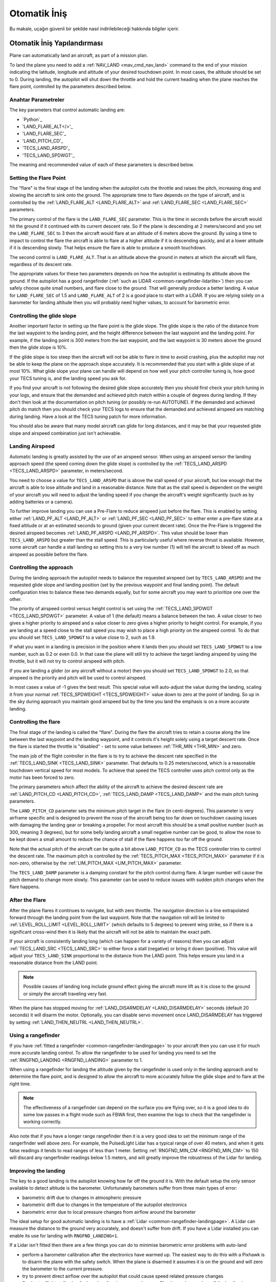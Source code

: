 =================
Otomatik İniş
=================

Bu makale, uçağın güvenli bir şekilde nasıl indirilebileceği hakkında bilgiler içerir.

Otomatik İniş Yapılandırması
=================================

Plane can automatically land an aircraft, as part of a mission plan.

To land the plane you need to add a :ref:`NAV_LAND <mav_cmd_nav_land>` command to the end of your mission indicating the latitude, longitude and altitude of your desired touchdown point. 
In most cases, the altitude should be set to 0. 
During landing, the autopilot will shut down the throttle and hold the current heading when the plane reaches the flare point, controlled by the parameters described below.


Anahtar Parametreler
--------------

The key parameters that control automatic landing are:

-  `Python`_
-  'LAND_FLARE_ALT</>'_
-  'LAND_FLARE_SEC'_
-  'LAND_PITCH_CD'_
-  'TECS_LAND_ARSPD'_
-  'TECS_LAND_SPDWGT'_

The meaning and recommended value of each of these parameters is
described below.

Setting the Flare Point
-----------------------

The "flare" is the final stage of the landing when the autopilot cuts the throttle and raises the pitch, increasing drag and slowing the aircraft to sink onto the ground. 
The appropriate time to flare depends on the type of aircraft, and is controlled by the :ref:`LAND_FLARE_ALT <LAND_FLARE_ALT>` and :ref:`LAND_FLARE_SEC <LAND_FLARE_SEC>` parameters.

The primary control of the flare is the ``LAND_FLARE_SEC`` parameter.
This is the time in seconds before the aircraft would hit the ground if it continued with its current descent rate. 
So if the plane is descending at 2 meters/second and you set the ``LAND_FLARE_SEC`` to 3 then the aircraft would flare at an altitude of 6 meters above the ground. 
By using a time to impact to control the flare the aircraft is able to flare at a higher altitude if it is descending quickly, and at a lower altitude if it is descending slowly. That helps ensure the flare is able to produce a smooth touchdown.

The second control is ``LAND_FLARE_ALT``. 
That is an altitude above the ground in meters at which the aircraft will flare, regardless of its descent rate.

The appropriate values for these two parameters depends on how the autopilot is estimating its altitude above the ground. 
If the autopilot has a good rangefinder (:ref:`such as LIDAR <common-rangefinder-lidarlite>`) then you can safely choose quite small numbers, and flare close to the ground. 
That will generally produce a better landing. 
A value for ``LAND_FLARE_SEC`` of 1.5 and ``LAND_FLARE_ALT`` of 2 is a good place to start with a LiDAR. 
If you are relying solely on a barometer for landing altitude then you will probably need higher values, to account for barometric error.

Controlling the glide slope
---------------------------

Another important factor in setting up the flare point is the glide slope. 
The glide slope is the ratio of the distance from the last waypoint to the landing point, and the height difference between the last waypoint and the landing point. 
For example, if the landing point is 300 meters from the last waypoint, and the last waypoint is 30 meters above the ground then the glide slope is 10%.

If the glide slope is too steep then the aircraft will not be able to flare in time to avoid crashing, plus the autopilot may not be able to keep the plane on the approach slope accurately. 
It is recommended that you start with a glide slope of at most 10%. 
What glide slope your plane can handle will depend on how well your pitch controller tuning is, how good your TECS tuning is, and the landing speed you ask for.

If you find your aircraft is not following the desired glide slope
accurately then you should first check your pitch tuning in your logs,
and ensure that the demanded and achieved pitch match within a couple of
degrees during landing. If they don't then look at the documentation on
pitch tuning (or possibly re-run AUTOTUNE). If the demanded and achieved
pitch do match then you should check your TECS logs to ensure that the
demanded and achieved airspeed are matching during landing. Have a look
at the TECS tuning patch for more information.

You should also be aware that many model aircraft can glide for long
distances, and it may be that your requested glide slope and airspeed
combination just isn't achievable.

Landing Airspeed
----------------

Automatic landing is greatly assisted by the use of an airspeed sensor.
When using an airspeed sensor the landing approach speed (the speed
coming down the glide slope) is controlled by the
:ref:`TECS_LAND_ARSPD <TECS_LAND_ARSPD>`
parameter, in meters/second.

You need to choose a value for ``TECS_LAND_ARSPD`` that is above the
stall speed of your aircraft, but low enough that the aircraft is able
to lose altitude and land in a reasonable distance. Note that as the
stall speed is dependent on the weight of your aircraft you will need to
adjust the landing speed if you change the aircraft's weight
significantly (such as by adding batteries or a camera).

To further improve landing you can use a Pre-Flare to reduce airspeed
just before the flare. This is enabled by setting either
:ref:`LAND_PF_ALT <LAND_PF_ALT>` or :ref:`LAND_PF_SEC <LAND_PF_SEC>`
to either enter a pre-flare state at a fixed altitude or at an estimated
seconds to ground (given your current decent rate). Once the Pre-Flare
is triggered the desired airspeed becomes :ref:`LAND_PF_ARSPD <LAND_PF_ARSPD>`.
This value should be lower than ``TECS_LAND_ARSPD`` but greater than the
stall speed. This is particularly useful where reverse thrust is
available. However, some aircraft can handle a stall landing so setting
this to a very low number (1) will tell the aircraft to bleed off as
much airspeed as possible before the flare.

Controlling the approach
------------------------

During the landing approach the autopilot needs to balance the requested
airspeed (set by ``TECS_LAND_ARSPD``) and the requested glide slope and
landing position (set by the previous waypoint and final landing point).
The default configuration tries to balance these two demands equally,
but for some aircraft you may want to prioritize one over the other.

The priority of airspeed control versus height control is set using the
:ref:`TECS_LAND_SPDWGT <TECS_LAND_SPDWGT>`
parameter. A value of 1 (the default) means a balance between the two. A
value closer to two gives a higher priority to airspeed and a value
closer to zero gives a higher priority to height control. For example,
if you are landing at a speed close to the stall speed you may wish to
place a high priority on the airspeed control. To do that you should set
``TECS_LAND_SPDWGT`` to a value close to 2, such as 1.9.

If what you want in a landing is precision in the position where it
lands then you should set ``TECS_LAND_SPDWGT`` to a low number, such as
0.2 or even 0.0. In that case the plane will still try to achieve the
target landing airspeed by using the throttle, but it will not try to
control airspeed with pitch.

If you are landing a glider (or any aircraft without a motor) then you
should set ``TECS_LAND_SPDWGT`` to 2.0, so that airspeed is the priority
and pitch will be used to control airspeed.

In most cases a value of -1 gives the best result. This special value
will auto-adjust the value during the landing, scaling it from your
normal :ref:`TECS_SPDWEIGHT <TECS_SPDWEIGHT>`
value down to zero at the point of landing. So up in the sky during
approach you maintain good airspeed but by the time you land the
emphasis is on a more accurate landing.

.. _automatic-landing_controlling_the_flare:

Controlling the flare
---------------------

The final stage of the landing is called the "flare". During the flare
the aircraft tries to retain a course along the line between the last
waypoint and the landing waypoint, and it controls it's height solely
using a target descent rate. Once the flare is started the throttle is
"disabled" - set to some value between :ref:`THR_MIN <THR_MIN>` and
zero.

The main job of the flight controller in the flare is to try to achieve
the descent rate specified in the
:ref:`TECS_LAND_SINK <TECS_LAND_SINK>` parameter. That defaults to 0.25 meters/second, which is a reasonable
touchdown vertical speed for most models. To achieve that speed the TECS
controller uses pitch control only as the motor has been forced to zero.

The primary parameters which affect the ability of the aircraft to
achieve the desired descent rate are
:ref:`LAND_PITCH_CD <LAND_PITCH_CD>`, 
:ref:`TECS_LAND_DAMP <TECS_LAND_DAMP>`
and the main pitch tuning parameters.

The ``LAND_PITCH_CD`` parameter sets the minimum pitch target in the
flare (in centi-degrees). This parameter is very airframe specific and
is designed to prevent the nose of the aircraft being too far down on
touchdown causing issues with damaging the landing gear or breaking a
propeller.  For most aircraft this should be a small positive number
(such as 300, meaning 3 degrees), but for some belly landing aircraft a
small negative number can be good, to allow the nose to be kept down a
small amount to reduce the chance of stall if the flare happens too far
off the ground.

Note that the actual pitch of the aircraft can be quite a bit above
``LAND_PITCH_CD`` as the TECS controller tries to control the descent
rate. The maximum pitch is controlled by the
:ref:`TECS_PITCH_MAX <TECS_PITCH_MAX>`
parameter if it is non-zero, otherwise by the
:ref:`LIM_PITCH_MAX <LIM_PITCH_MAX>` parameter.

The ``TECS_LAND_DAMP`` parameter is a damping constant for the pitch
control during flare. A larger number will cause the pitch demand to change
more slowly. This parameter can be used to reduce issues with sudden
pitch changes when the flare happens.

After the Flare
---------------

After the plane flares it continues to navigate, but with zero throttle.
The navigation direction is a line extrapolated forward through the
landing point from the last waypoint. Note that the navigation roll will
be limited to
:ref:`LEVEL_ROLL_LIMIT <LEVEL_ROLL_LIMIT>`
(which defaults to 5 degrees) to prevent wing strike, so if there is a
significant cross-wind then it is likely that the aircraft will not be
able to maintain the exact path.

If your aircraft is consistently landing long (which can happen for a
variety of reasons) then you can adjust
:ref:`TECS_LAND_SRC <TECS_LAND_SRC>` to
either force a stall (negative) or bring it down (positive). This value
will adjust your ``TECS_LAND_SINK`` proportional to the distance from
the LAND point. This helps ensure you land in a reasonable distance from
the LAND point.

.. note::

   Possible causes of landing long include ground effect giving the
   aircraft more lift as it is close to the ground or simply the aircraft
   traveling very fast.

When the plane has stopped moving for
:ref:`LAND_DISARMDELAY <LAND_DISARMDELAY>`
seconds (default 20 seconds) it will disarm the motor. Optionally, you
can disable servo movement once LAND_DISARMDELAY has triggered by
setting :ref:`LAND_THEN_NEUTRL <LAND_THEN_NEUTRL>`.

Using a rangefinder
-------------------

If you have :ref:`fitted a rangefinder <common-rangefinder-landingpage>`
to your aircraft then you can use it for much more accurate landing
control. To allow the rangefinder to be used for landing you need to set
the :ref:`RNGFND_LANDING <RNGFND_LANDING>` parameter to 1.

When using a rangefinder for landing the altitude given by the
rangefinder is used only in the landing approach and to determine the
flare point, and is designed to allow the aircraft to more accurately
follow the glide slope and to flare at the right time.

.. note::

   The effectiveness of a rangefinder can depend on the surface you
   are flying over, so it is a good idea to do some low passes in a flight
   mode such as FBWA first, then examine the logs to check that the
   rangefinder is working correctly.

Also note that if you have a longer range rangefinder then it is a very
good idea to set the minimum range of the rangerfinder well above zero.
For example, the PulsedLight Lidar has a typical range of over 40
meters, and when it gets false readings it tends to read ranges of less
than 1 meter. Setting :ref:`RNGFND_MIN_CM <RNGFND_MIN_CM>`
to 150 will discard any rangerfinder readings below 1.5 meters, and will
greatly improve the robustness of the Lidar for landing.

Improving the landing
---------------------

The key to a good landing is the autopilot knowing how far off the
ground it is. With the default setup the only sensor available to detect
altitude is the barometer. Unfortunately barometers suffer from three
main types of error:

-  barometric drift due to changes in atmospheric pressure
-  barometric drift due to changes in the temperature of the autopilot
   electronics
-  barometric error due to local pressure changes from airflow around
   the barometer

The ideal setup for good automatic landing is to have a
:ref:`Lidar <common-rangefinder-landingpage>`. A Lidar can measure
the distance to the ground very accurately, and doesn't suffer from
drift. If you have a Lidar installed you can enable its use for landing
with ``RNGFND_LANDING=1``.

If a Lidar isn't fitted then there are a few things you can do to
minimise barometric error problems with auto-land

-  perform a barometer calibration after the electronics have warmed up.
   The easiest way to do this with a Pixhawk is to disarm the plane with
   the safety switch. When the plane is disarmed it assumes it is on the
   ground and will zero the barometer to the current pressure.
-  try to prevent direct airflow over the autopilot that could cause
   speed related pressure changes
-  fly shorter flights, allowing for less time for airpressure changes.
   Check your logs and see if the landing is happening at zero altitude
   consistently

With planes that belly land it can also work well to setup the landing
with a shallow pitch (in ``LAND_PITCH_CD``) and set a slightly higher
altitude to flare at. That will only work if your stall speed is low
enough that gliding for a while will work reliably.

Using DO_LAND_START
===================

Sometimes it is useful to trigger an automatic landing as part of an RTL
(return to launch). To do this you need to do two things:

-  add a :ref:`DO_LAND_START <mav_cmd_do_land_start>`
   mission item to your mission, just before the start of your landing
   sequence
-  set the :ref:`RTL_AUTOLAND <RTL_AUTOLAND>`
   parameter to 1 or 2

The way it works is that when the plane enters an RTL it checks to see
if the parameter RTL_AUTOLAND is set to 1 or 2. If it is then the
current mission is searched for a mission item of type DO_LAND_START.
If one is found then the plane will automatically enter AUTO mode and
land, starting at the part of the mission just after the
``DO_LAND_START`` marker.

The exact behaviour depends on the ``RTL_AUTOLAND`` value:

-  If ``RTL_AUTOLAND=1`` then the plane will first RTL as normal, then
   when it starts circling the return point (home or a rally point) it
   will then switch to the AUTO mission after the ``DO_LAND_START`` and
   land
-  If ``RTL_AUTOLAND=2`` then the plane will bypass the RTL completely
   and go straight to the landing sequence.

You can optionally include more than one ``DO_LAND_START`` mission item
in your mission. If that is done then the latitude/longitude of the
``DO_LAND_START`` mission items is used to choose which landing sequence
to use. The ``DO_LAND_START`` closest to the current location is used.
This can be useful if you have multiple landing sequences for different
wind conditions or different areas.

How to abort an auto-landing
============================
A landing-abort mechanism is provided to allow you to abort a landing sequence in a safe, controlled, and expected way. Custom abort behaviour can be pre-programmed as part of the mission or you can use the default abort mechanism. To enable this feature set param LAND_ABORT_THR=1.
 
There are three steps to this feature:

1. :ref:`Trigger an abort <trigger_an_abort>`
#. :ref:`The behavior during the abort <behavior_during_the_abort>`
#. :ref:`The mission state after the abort completes <mission_state_after_an_aborted_landing_completes>`

.. note::

   This section describes the abort behavior introduced in Plane
   3.4.

.. _trigger_an_abort:

Step 1) Abort land triggers
---------------------------
The are three ways to trigger an auto-landing abort. All of them will only work while in AUTO mode and currently executing a ``LAND`` waypoint mission item:

-  *Send the ``MAV_CMD_DO_GO_AROUND`` command using a GCS.* Mission Planner has a button labeled "Abort Landing" on the FlightData Actions tab.
-  *RC input Throttle > 90%*. This will trigger an abort while staying in AUTO mode. The throttle only needs to be high briefly to trigger it. Don't forget to lower it!
-  *Mode change*. For human piloted landing abort you can switch out of AUTO mode into, for example MANUAL/STABILIZE/FBWA, and navigate the aircraft safely however you'd like. Using this method will skip abort behavior step 2 because it is being done manually. When switching back to AUTO the mission will resume as described in step 3 below.

.. _behavior_during_the_abort:

Step 2) Abort land flight behavior
----------------------------------
The abort behaviour has a default configuration and does not require a pre-planned mission. The default abort behavior is to simulate an auto-takeoff: pitch up at least 10 degrees and set throttle to TKOFF_THR_MAX and hold the heading until it reaches a target altitude of 30m. It is possible to override the pitch and altitude to allow for a customized behavior.

- Pitch minimum. If there was a NAV_TAKEOFF ever executed on this mission then the same pitch will be re-used here.
- Target altitude. If NAV_LAND param1 is >0 then it is used as a target altitude in meters. Else If a NAV_TAKEOFF was ever executed on this mission then the same altitude will be re-used here.
  
This step is skipped if the abort trigger is via mode change because it is assumed the pilot manually took over and flew the aircraft to a safe altitude at the pitch and throttle of their choosing.

.. _mission_state_after_an_aborted_landing_completes:

Step 3) Mission state after an aborted landing completes
--------------------------------------------------------
Once an abort land has completed, by either reaching the target altitude or switching back to AUTO, the mission index will have changed and you will no longer be executing a NAV_LAND command. The mission index will change to be one of these three options and checked for in this order:

- If the NAV_LAND mission item is followed by mission item :ref:`CONTINUE_AND_CHANGE_ALT <mav_cmd_nav_continue_and_change_alt>` with param1 = 0 or 1 then the mission index will increment once to that command and execute it like normal. This can be followed by further post-abort mission planning for any custom planned mission behavior.
- Else If there is a :ref:`DO_LAND_START <mav_cmd_do_land_start>` in the mission then it jumps to that index.
- Else the mission index decrements once to be the index before the NAV_LAND. This will ensure the same landing approach is repeated.


.. _reverse-thrust:

Reverse-Thrust Landing
======================

Some ESC's allow for reverse direction. When using reverse on the propeller it will generate a negative thrust which can be used to reduce your airspeed. 
During a steep landing approach this method can be used to maintain a stable and low airspeed allowing you to land much more softly and precisely. 
To use this feature it is highly recommend to use an airspeed sensor and a rangefinder (see above) for an accurate altitude.

.. note::

   Reverse-thrust landings are available starting from Plane
   v3.5.1.


The below video is an example of a Skywalker X8 performing an auto-landing with a 15 degree slope. The target is the hat on the ground showing it is possible to get repeatable high precision landings where the final position error was dictated by the GPS position error. This particular aircraft has been landed at 20deg and 25deg slopes too. YMMV depending on weight of aircraft and available thrust from motor/propeller. Typically a Skywalker X8 would need a shallow slope such at 6 to 10deg.  

..  youtube:: kdw8vjbttNo
    :width: 100%


Key Parameters
--------------

The key parameters that control reverse thrust landing in addition to the ones :ref:`listed in section 1.1 <automatic-landing_key_parameters>` are:

-  :ref:`LAND_PF_ALT <LAND_PF_ALT>`
-  :ref:`LAND_PF_SEC <LAND_PF_SEC>`
-  :ref:`LAND_PF_ARSPD <LAND_PF_ARSPD>`
-  :ref:`USE_REV_THRUST <USE_REV_THRUST>`
-  :ref:`TECS_APPR_SMAX <TECS_APPR_SMAX>`
-  :ref:`RC3_TRIM <RC3_TRIM>`
-  :ref:`THR_MIN <THR_MIN>`



ESC (Electronic Speed Controller)
---------------------------------

Hardware selection and programming
++++++++++++++++++++++++++++++++++

Most ESCs can operate in forwards and reverse, however that is usually not a stock feature and may need to be reprogrammed to do it. 
Any SimonK and BLHeli compatible ESC can be flashed to support reverse thrust. 

`Here's info about BLHeli compatible ones <https://blhelisuite.wordpress.com/>`__.


Hardware configuration
++++++++++++++++++++++

.. note::

   Remove propeller while configuring ESCs and thrust parameters

Configure your ESC for reverse thrust by changing it's neutral point.
Many ESC require custom firmware to accomplish this. Search Google or your ESC's mfgr for instructions on how to configure your particular ESC.

Set these:

#. Minimum PWM to 1000, mid to 1500, and maximum to 2000.
#. ``THR_MIN`` to a negative value such -100. Next set ``RC3_TRIM`` (or whatever ``RCx`` is mapped to throttle via ``RCMAP_THROTTLE``) to your ESC's mid value.

Determining your max glide slope angle
--------------------------------------

For a steep landing approach, the limitation is how well you can maintain your desired airspeed. 
This is determined by your aircraft's ability to create reverse thrust (motor+prop thrust ability) and its resistance to slowing down (aircraft mass). 
In many cases extreme steepness is unnecessary, but possible. 
With an over-sized motor and lightweight aircraft you can come in as steep as 60 degrees.

To determine your steepest approach angle, set :ref:`TECS_APPR_SMAX <TECS_APPR_SMAX>` very high as to not limit you (e.g. 99). 
Next, plan a mission with a steeper than normal approach (try 15 degrees and go up from there).
Watch your airspeed on the approach - the aircraft should be able to maintain :ref:`TECS_LAND_ARSPD <TECS_LAND_ARSPD>` without exceeding 75% of the available reverse throttle range. 
If not, you're coming in too steep for the negative-thrust-to-mass ratio of your aircraft.

.. tip::

   Keep in mind that whatever value you determine as your maximum may
   not be acceptable in all wind conditions. It is best to be a little
   conservative to maintain repeatability.

Setting up the Pre-Flare
------------------------

With a rangefinder and airspeed sensors installed, at the pre-flare point we will have an accurate airspeed and altitude reading. 
This gives us a good idea of our momentum and stable "initial conditions" to the final flare. 
Set ``LAND_PF_ALT`` (or ``LAND_PF_SEC``) to a fairly high point (for example 10m) and adjust from there. 
Next set ``LAND_PF_ARSPD`` to a value just above your stall speed.

When LAND_PF_ALT is reached the airspeed demand will instantly go from :ref:`TECS_LAND_ARSPD <TECS_LAND_ARSPD>` to LAND_PF_ARSPD.
This will cause it to slam on the brakes via increased reverse thrust so that the airspeed reduces to the desired airspeed.

The trick is to set ``LAND_PF_ALT`` to an altitude where it
achieves ``LAND_PF_ARSPD`` before killing the throttle at
``LAND_FLARE_ALT`` (which occurs at a somewhat low altitude - around 1
or 2m).

Example, ``TECS_LAND_ARSPD = 15``, ``LAND_PF_ARSPD = 12``, ``LAND_PF_ALT=12``, ``LAND_FLARE_ALT=2``.
Depending on your slope, mass of aircraft and motor+propeller thrust
ability, you're expecting the aircraft to decelerate from 15m/s to 12m/s
airspeed while dropping 10m to 2m. These are the critical params to adjust to
ensure a smooth and slow flare below 2m altitude.

Flare
-----

Now that you are starting the flare with a stable and predictable airspeed, it's much easier to :ref:`control the flare <automatic-landing_controlling_the_flare>`. 
If you've already tuned your flare for an auto-land without reverse thrust you'll want to retune it. 
You'll notice you're coming in much slower ad tuning will be easier. 
The tweaks and compromises you had to do before are much easier to deal with.


Determining actual stall speed of your aircraft
+++++++++++++++++++++++++++++++++++++++++++++++

Unless you really know what you're doing, stall speed can be hard to estimate. 
Traditionally, to determine this true value you would need to slowly decrease your airspeed until you stall but that comes with the pesky problem that now you have a stalled aircraft falling out of the sky.

With ``LAND_PF_ALT`` and ``LAND_PF_ARSPD`` you can check your stall speed much lower to the ground. 
To know the airspeed at the exact moment it stalls, check your dataflash logs (``*.bin`` on SD card) for the airspeed (ARSP.Airspeed) when your wing loses lift and drops by comparing actual roll (CTUN.Roll) and desired roll (CTUN.NavPitch) diverge.
